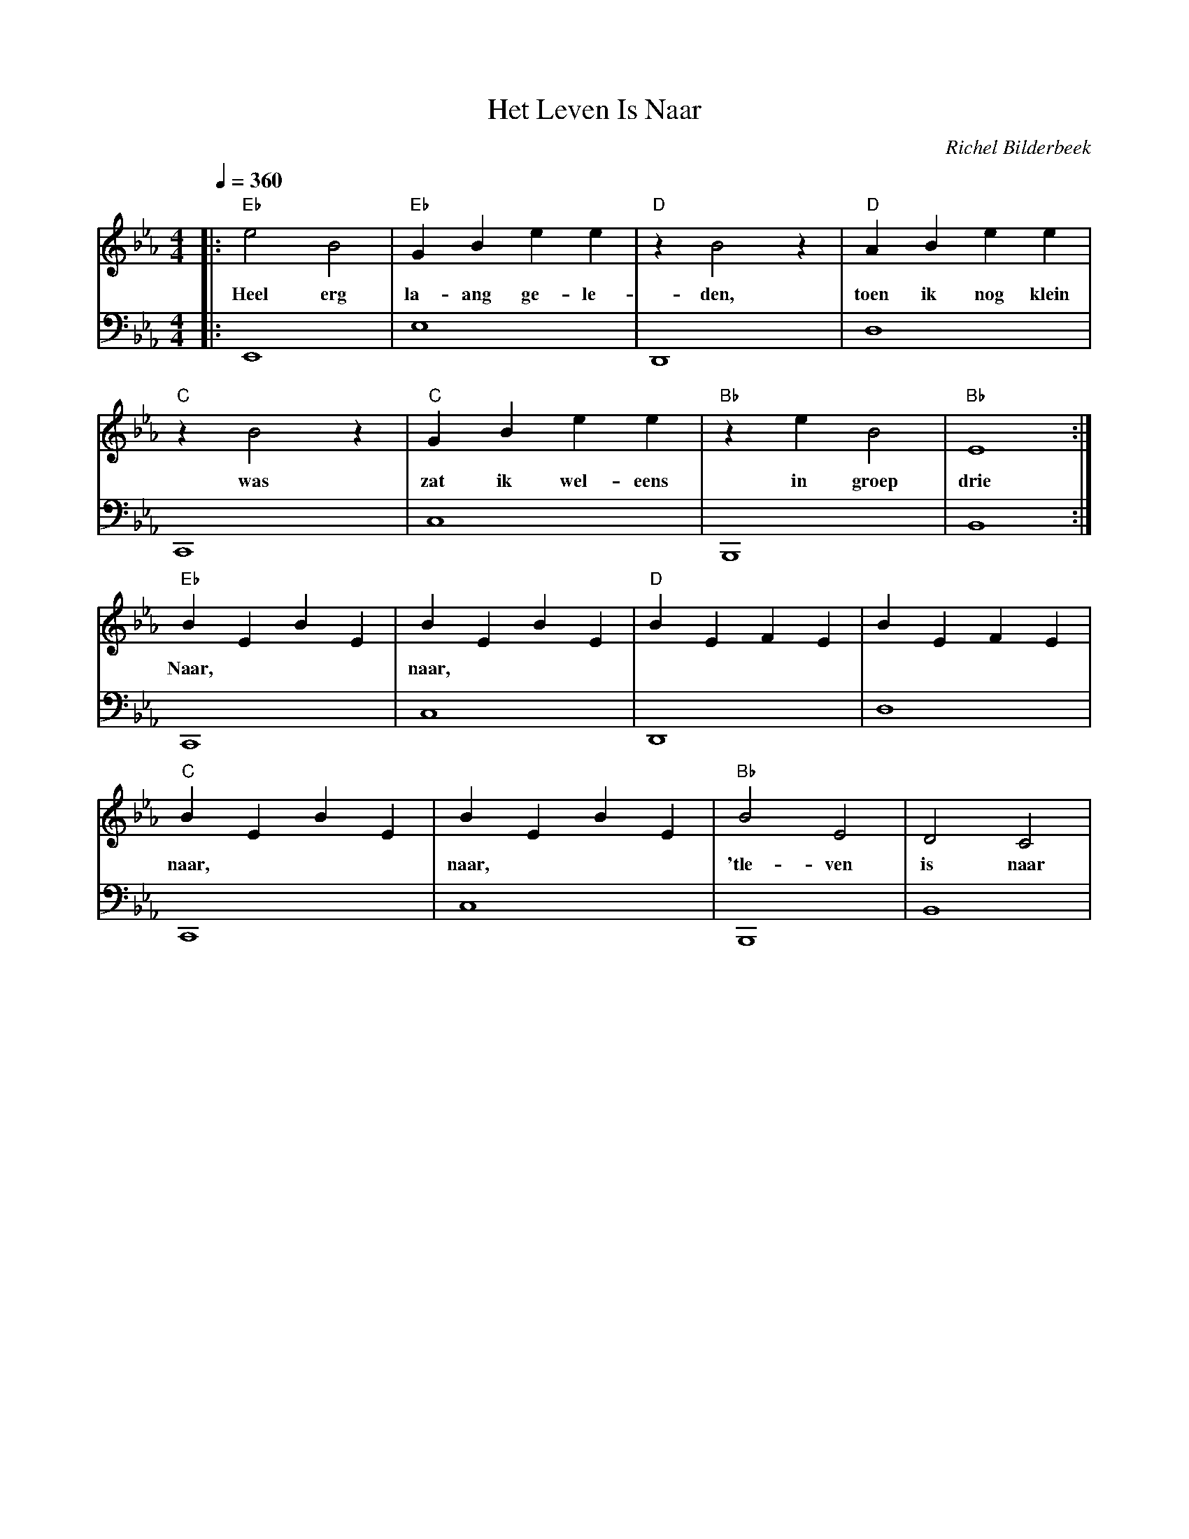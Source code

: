 X:1
T:Het Leven Is Naar
C:Richel Bilderbeek
L:1/4
Q:1/4=360
M:4/4
K:Ebmaj
V:V1 clef=treble
V:V2 clef=bass
%
%
%
[V:V1] |: "Eb"e2    B2 | "Eb"G B e   e       | "D"z B2 z   | "D"A    B  e   e     |
w:        Heel erg | la- ang ge- le- | den,     | toen ik nog klein |
[V:V2] |: E,,4     | E,4             | D,,4     | D,4               |
%
%
%
[V:V1] "C"z B2  z  | "C"G   B  e    e    | "Bb"z e B2     | "Bb"E4   :| 
w:       was    | zat ik wel- eens |   in groep | drie  | 
[V:V2] C,,4     | C,4              | B,,,4      | B,,4 :|
%
%
%
[V:V1] "Eb"B E B E  | B E B E | "D"B E F E  | B E F E     |
w:     Naar,    | naar,   |          |             |
[V:V2] C,,4     | C,4     | D,,4     | D,4         |
%
%
%
[V:V1] "C"B E B E  | B E B E | "Bb"B2 E2      | D2 C2   |
w:     naar,    | naar,   | 'tle- ven  | is naar | 
[V:V2] C,,4     | C,4     | B,,,4      | B,,4    |
%
%
% 
